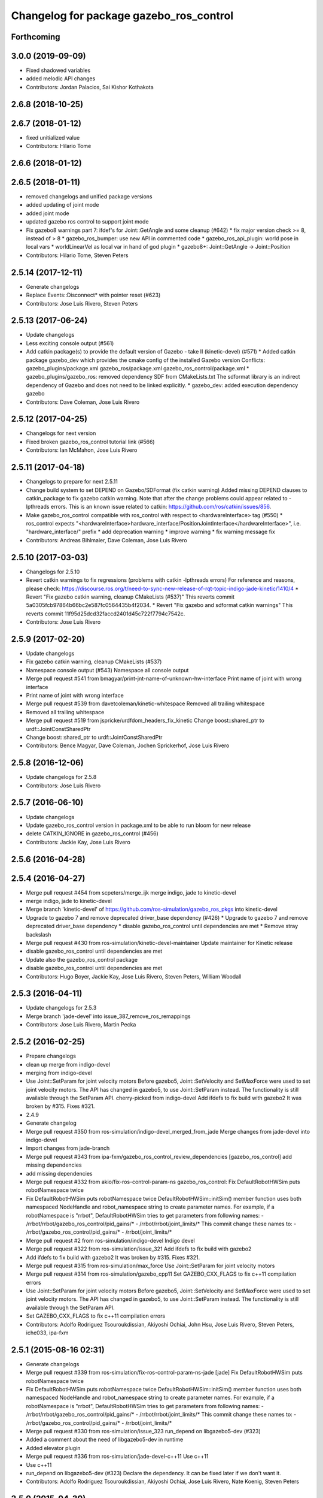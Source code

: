 ^^^^^^^^^^^^^^^^^^^^^^^^^^^^^^^^^^^^^^^^
Changelog for package gazebo_ros_control
^^^^^^^^^^^^^^^^^^^^^^^^^^^^^^^^^^^^^^^^

Forthcoming
-----------

3.0.0 (2019-09-09)
------------------
* Fixed shadowed variables
* added melodic API changes
* Contributors: Jordan Palacios, Sai Kishor Kothakota

2.6.8 (2018-10-25)
------------------

2.6.7 (2018-01-12)
------------------
* fixed unitialized value
* Contributors: Hilario Tome

2.6.6 (2018-01-12)
------------------

2.6.5 (2018-01-11)
------------------
* removed changelogs and unified package versions
* added updating of joint mode
* added joint mode
* updated gazebo ros control to support joint mode
* Fix gazebo8 warnings part 7: ifdef's for Joint::GetAngle and some cleanup (#642)
  * fix major version check >= 8, instead of > 8
  * gazebo_ros_bumper: use new API in commented code
  * gazebo_ros_api_plugin: world pose in local vars
  * worldLinearVel as local var in hand of god plugin
  * gazebo8+: Joint::GetAngle -> Joint::Position
* Contributors: Hilario Tome, Steven Peters

2.5.14 (2017-12-11)
-------------------
* Generate changelogs
* Replace Events::Disconnect* with pointer reset (#623)
* Contributors: Jose Luis Rivero, Steven Peters

2.5.13 (2017-06-24)
-------------------
* Update changelogs
* Less exciting console output (#561)
* Add catkin package(s) to provide the default version of Gazebo - take II (kinetic-devel) (#571)
  * Added catkin package gazebo_dev which provides the cmake config of the installed Gazebo version
  Conflicts:
  gazebo_plugins/package.xml
  gazebo_ros/package.xml
  gazebo_ros_control/package.xml
  * gazebo_plugins/gazebo_ros: removed dependency SDF from CMakeLists.txt
  The sdformat library is an indirect dependency of Gazebo and does not need to be linked explicitly.
  * gazebo_dev: added execution dependency gazebo
* Contributors: Dave Coleman, Jose Luis Rivero

2.5.12 (2017-04-25)
-------------------
* Changelogs for next version
* Fixed broken gazebo_ros_control tutorial link (#566)
* Contributors: Ian McMahon, Jose Luis Rivero

2.5.11 (2017-04-18)
-------------------
* Changelogs to prepare for next 2.5.11
* Change build system to set DEPEND on Gazebo/SDFormat (fix catkin warning)
  Added missing DEPEND clauses to catkin_package to fix gazebo catkin warning. Note that after the change problems could appear related to -lpthreads errors. This is an known issue related to catkin: https://github.com/ros/catkin/issues/856.
* Make gazebo_ros_control compatible with ros_control with respect to <hardwareInterface> tag (#550)
  * ros_control expects "<hardwareInterface>hardware_interface/PositionJointInterface</hardwareInterface>", i.e. "hardware_interface/" prefix
  * add deprecation warning
  * improve warning
  * fix warning message fix
* Contributors: Andreas Bihlmaier, Dave Coleman, Jose Luis Rivero

2.5.10 (2017-03-03)
-------------------
* Changelogs for 2.5.10
* Revert catkin warnings to fix regressions (problems with catkin -lpthreads errors)
  For reference and reasons, please check:
  https://discourse.ros.org/t/need-to-sync-new-release-of-rqt-topic-indigo-jade-kinetic/1410/4
  * Revert "Fix gazebo catkin warning, cleanup CMakeLists (#537)"
  This reverts commit 5a0305fcb97864b66bc2e587fc0564435b4f2034.
  * Revert "Fix gazebo and sdformat catkin warnings"
  This reverts commit 11f95d25dcd32faccd2401d45c722f7794c7542c.
* Contributors: Jose Luis Rivero

2.5.9 (2017-02-20)
------------------
* Update changelogs
* Fix gazebo catkin warning, cleanup CMakeLists (#537)
* Namespace console output (#543)
  Namespace all console output
* Merge pull request #541 from bmagyar/print-jnt-name-of-unknown-hw-interface
  Print name of joint with wrong interface
* Print name of joint with wrong interface
* Merge pull request #539 from davetcoleman/kinetic-whitespace
  Removed all trailing whitespace
* Removed all trailing whitespace
* Merge pull request #519 from jspricke/urdfdom_headers_fix_kinetic
  Change boost::shared_ptr to urdf::JointConstSharedPtr
* Change boost::shared_ptr to urdf::JointConstSharedPtr
* Contributors: Bence Magyar, Dave Coleman, Jochen Sprickerhof, Jose Luis Rivero

2.5.8 (2016-12-06)
------------------
* Update changelogs for 2.5.8
* Contributors: Jose Luis Rivero

2.5.7 (2016-06-10)
------------------
* Update changelogs
* Update gazebo_ros_control version in package.xml to be able to run bloom for new release
* delete CATKIN_IGNORE in gazebo_ros_control (#456)
* Contributors: Jackie Kay, Jose Luis Rivero

2.5.6 (2016-04-28)
------------------

2.5.4 (2016-04-27)
------------------
* Merge pull request #454 from scpeters/merge_ijk
  merge indigo, jade to kinetic-devel
* merge indigo, jade to kinetic-devel
* Merge branch 'kinetic-devel' of https://github.com/ros-simulation/gazebo_ros_pkgs into kinetic-devel
* Upgrade to gazebo 7 and remove deprecated driver_base dependency (#426)
  * Upgrade to gazebo 7 and remove deprecated driver_base dependency
  * disable gazebo_ros_control until dependencies are met
  * Remove stray backslash
* Merge pull request #430 from ros-simulation/kinetic-devel-maintainer
  Update maintainer for Kinetic release
* disable gazebo_ros_control until dependencies are met
* Update also the gazebo_ros_control package
* disable gazebo_ros_control until dependencies are met
* Contributors: Hugo Boyer, Jackie Kay, Jose Luis Rivero, Steven Peters, William Woodall

2.5.3 (2016-04-11)
------------------
* Update changelogs for 2.5.3
* Merge branch 'jade-devel' into issue_387_remove_ros_remappings
* Contributors: Jose Luis Rivero, Martin Pecka

2.5.2 (2016-02-25)
------------------
* Prepare changelogs
* clean up merge from indigo-devel
* merging from indigo-devel
* Use Joint::SetParam for joint velocity motors
  Before gazebo5, Joint::SetVelocity and SetMaxForce
  were used to set joint velocity motors.
  The API has changed in gazebo5, to use Joint::SetParam
  instead.
  The functionality is still available through the SetParam API.
  cherry-picked from indigo-devel
  Add ifdefs to fix build with gazebo2
  It was broken by #315.
  Fixes #321.
* 2.4.9
* Generate changelog
* Merge pull request #350 from ros-simulation/indigo-devel_merged_from_jade
  Merge changes from jade-devel into indigo-devel
* Import changes from jade-branch
* Merge pull request #343 from ipa-fxm/gazebo_ros_control_review_dependencies
  [gazebo_ros_control] add missing dependencies
* add missing dependencies
* Merge pull request #332 from akio/fix-ros-control-param-ns
  gazebo_ros_control: Fix DefaultRobotHWSim puts robotNamespace twice
* Fix DefaultRobotHWSim puts robotNamespace twice
  DefaultRobotHWSim::initSim() member function uses both
  namespaced NodeHandle and robot_namespace string to create
  parameter names.
  For example,  if a robotNamespace is "rrbot",
  DefaultRobotHWSim tries to get parameters from following names:
  - /rrbot/rrbot/gazebo_ros_control/pid_gains/*
  - /rrbot/rrbot/joint_limits/*
  This commit change these names to:
  - /rrbot/gazebo_ros_control/pid_gains/*
  - /rrbot/joint_limits/*
* Merge pull request #2 from ros-simulation/indigo-devel
  Indigo devel
* Merge pull request #322 from ros-simulation/issue_321
  Add ifdefs to fix build with gazebo2
* Add ifdefs to fix build with gazebo2
  It was broken by #315.
  Fixes #321.
* Merge pull request #315 from ros-simulation/max_force
  Use Joint::SetParam for joint velocity motors
* Merge pull request #314 from ros-simulation/gazebo_cpp11
  Set GAZEBO_CXX_FLAGS to fix c++11 compilation errors
* Use Joint::SetParam for joint velocity motors
  Before gazebo5, Joint::SetVelocity and SetMaxForce
  were used to set joint velocity motors.
  The API has changed in gazebo5, to use Joint::SetParam
  instead.
  The functionality is still available through the SetParam API.
* Set GAZEBO_CXX_FLAGS to fix c++11 compilation errors
* Contributors: Adolfo Rodriguez Tsouroukdissian, Akiyoshi Ochiai, John Hsu, Jose Luis Rivero, Steven Peters, iche033, ipa-fxm

2.5.1 (2015-08-16 02:31)
------------------------
* Generate changelogs
* Merge pull request #339 from ros-simulation/fix-ros-control-param-ns-jade
  [jade] Fix DefaultRobotHWSim puts robotNamespace twice
* Fix DefaultRobotHWSim puts robotNamespace twice
  DefaultRobotHWSim::initSim() member function uses both
  namespaced NodeHandle and robot_namespace string to create
  parameter names.
  For example,  if a robotNamespace is "rrbot",
  DefaultRobotHWSim tries to get parameters from following names:
  - /rrbot/rrbot/gazebo_ros_control/pid_gains/*
  - /rrbot/rrbot/joint_limits/*
  This commit change these names to:
  - /rrbot/gazebo_ros_control/pid_gains/*
  - /rrbot/joint_limits/*
* Merge pull request #330 from ros-simulation/issue_323
  run_depend on libgazebo5-dev (#323)
* Added a comment about the need of libgazebo5-dev in runtime
* Added elevator plugin
* Merge pull request #336 from ros-simulation/jade-devel-c++11
  Use c++11
* Use c++11
* run_depend on libgazebo5-dev (#323)
  Declare the dependency.
  It can be fixed later if we don't want it.
* Contributors: Adolfo Rodriguez Tsouroukdissian, Akiyoshi Ochiai, Jose Luis Rivero, Nate Koenig, Steven Peters

2.5.0 (2015-04-30)
------------------
* changelogs
* run_depend on libgazebo5-dev instead of gazebo5
* changelogs
* [style] remove trailing whitespace
* change the rosdep key for gazebo to gazebo5
* Contributors: Steven Peters, William Woodall

2.4.9 (2015-08-16 01:30)
------------------------
* Generate changelog
* Merge pull request #350 from ros-simulation/indigo-devel_merged_from_jade
  Merge changes from jade-devel into indigo-devel
* Import changes from jade-branch
* Merge pull request #343 from ipa-fxm/gazebo_ros_control_review_dependencies
  [gazebo_ros_control] add missing dependencies
* add missing dependencies
* Merge pull request #332 from akio/fix-ros-control-param-ns
  gazebo_ros_control: Fix DefaultRobotHWSim puts robotNamespace twice
* Fix DefaultRobotHWSim puts robotNamespace twice
  DefaultRobotHWSim::initSim() member function uses both
  namespaced NodeHandle and robot_namespace string to create
  parameter names.
  For example,  if a robotNamespace is "rrbot",
  DefaultRobotHWSim tries to get parameters from following names:
  - /rrbot/rrbot/gazebo_ros_control/pid_gains/*
  - /rrbot/rrbot/joint_limits/*
  This commit change these names to:
  - /rrbot/gazebo_ros_control/pid_gains/*
  - /rrbot/joint_limits/*
* Merge pull request #2 from ros-simulation/indigo-devel
  Indigo devel
* Merge pull request #322 from ros-simulation/issue_321
  Add ifdefs to fix build with gazebo2
* Add ifdefs to fix build with gazebo2
  It was broken by #315.
  Fixes #321.
* Merge pull request #315 from ros-simulation/max_force
  Use Joint::SetParam for joint velocity motors
* Merge pull request #314 from ros-simulation/gazebo_cpp11
  Set GAZEBO_CXX_FLAGS to fix c++11 compilation errors
* Use Joint::SetParam for joint velocity motors
  Before gazebo5, Joint::SetVelocity and SetMaxForce
  were used to set joint velocity motors.
  The API has changed in gazebo5, to use Joint::SetParam
  instead.
  The functionality is still available through the SetParam API.
* Set GAZEBO_CXX_FLAGS to fix c++11 compilation errors
* Contributors: Adolfo Rodriguez Tsouroukdissian, Akiyoshi Ochiai, Jose Luis Rivero, Steven Peters, iche033, ipa-fxm

2.4.8 (2015-03-17)
------------------
* Generate new changelog
* Merge pull request #244 from cottsay/control-urdf-fix
  gazebo_ros_control: add urdf to downstream catkin deps
* Merge pull request #283 from jim-rothrock/indigo-devel
  Added emergency stop support
* Added emergency stop support.
* Added emergency stop support.
* gazebo_ros_control: add urdf to downstream catkin deps
* Contributors: Adolfo Rodriguez Tsouroukdissian, Jim Rothrock, Jose Luis Rivero, Scott K Logan

2.4.7 (2014-12-15)
------------------
* Changelogs for 2.4.7 branch
* Merge pull request #266 from ipa-fxm/introduce_header_for_default_robot_hw_sim
  [gazebo_ros_control] move declaration for DefaultRobotHWSim to header file
* move declaration for DefaultRobotHWSim to header file
* Contributors: Adolfo Rodriguez Tsouroukdissian, Jose Luis Rivero, ipa-fxm

2.4.6 (2014-09-01)
------------------
* Changelogs for version 2.4.6
* 2.3.6
* Update changelogs for the upcoming release
* Merge pull request #221 from ros-simulation/fix_build
  Fix build for gazebo4
* Update default_robot_hw_sim.cpp
* Reduced changes
* Update for hydro + gazebo 1.9
* Fix to work with gazebo3
* Fix build with gazebo4 and indigo
* Update package.xml
  Add new maintainer.
* Merge remote-tracking branch 'origin/hydro-devel' into camera-info-manager
* Merge pull request #1 from ros-simulation/hydro-devel
  Merge from upstream
* Contributors: Adolfo Rodriguez Tsouroukdissian, Jonathan Bohren, Jose Luis Rivero, Nate Koenig, hsu, osrf

2.4.5 (2014-08-18)
------------------
* Changelogs for upcoming release
* Merge pull request #222 from ros-simulation/fix_build_indigo
  Port fix_build branch for indigo-devel (fix compilation for gazebo4)
* Fix typo: GAZEBO_VERSION_MAJOR -> GAZEBO_MAJOR_VERSION
* Port fix_build branch for indigo-devel
  See pull request #221
* Contributors: Jose Luis Rivero, Steven Peters, hsu

2.4.4 (2014-07-18)
------------------
* Update Changelog
* Update package.xml
  Add new maintainer.
* Merge pull request #217 from abubeck/patch-1
  Should fix build error for binary releases.
* Should fix build error for binary releases.
  See: http://www.ros.org/debbuild/indigo.html?q=gazebo_ros_control
* Merge remote-tracking branch 'upstream/hydro-devel' into hydro-devel
* Updated package.xml
* Updated package.xml
* Merge pull request #207 from pal-robotics/fix-194-hydro
  gazebo_ros_control: Revert 4776545, as it belongs in indigo-devel.
* Merge pull request #208 from pal-robotics/fix-194-indigo
  gazebo_ros_control: Fix 194 indigo
* gazebo_ros_control: default_robot_hw_sim:  Suppressing pid error message
  Depends on ros-controls/control_toolbox#21
* Revert 4776545, as it belongs in indigo-devel.
* Merge pull request #194 from jbohren-forks/quiet-pid-check
  gazebo_ros_control: default_robot_hw_sim: Suppressing pid error message
* Merge pull request #201 from jonbinney/indigo-repos
  Fix repository urls for indigo branch
* Merge pull request #202 from jonbinney/hydro-repos
  Fix repo names in package.xml's (hydro-devel branch)
* Fix repo names in package.xml's
* Fix repo names in package.xml's
* gazebo_ros_control: default_robot_hw_sim: Suppressing pid error message, depends on ros-controls/control_toolbox#21
* Merge pull request #193 from cottsay/indigo-devel
  Fix build failures
* gazebo_ros_control: Add dependency on angles
* gazebo_ros_control: Add build-time dependency on gazebo
  This fixes a regression caused by a889ef8b768861231a67b78781514d834f631b8e
* Merge remote-tracking branch 'upstream/hydro-devel' into hydro-devel
* Merge remote-tracking branch 'upstream/hydro-devel' into hydro-devel
* Merge pull request #1 from ros-simulation/hydro-devel
  Merge from upstream
* Contributors: Adolfo Rodriguez Tsouroukdissian, Alexander Bubeck, Dave Coleman, Jon Binney, Jonathan Bohren, Markus Bader, Scott K Logan, Steven Peters

2.4.3 (2014-05-12)
------------------
* update changelog
* Merge pull request #185 from pal-robotics/gazebo-ros-control-indigo
  [gazebo_ros_control] Indigo compatibility
* Compatibility with Indigo's ros_control.
  Also fixes #184.
* Remove build-time dependency on gazebo_ros.
* Fix broken build due to wrong rosconsole macro use
* Contributors: Adolfo Rodriguez Tsouroukdissian, Steven Peters

2.4.2 (2014-03-27)
------------------
* catkin_tag_changelog
* catkin_generate_changelog
* merging from hydro-devel
* 2.3.5
* catkin_tag_changelog
* catkin_generate_changelog and fix rst format for forthcoming logs
* Merge pull request #135 from jim-rothrock/hydro-devel
  gazebo_ros_control: The position and velocity hardware interfaces are now fully supported.
* Removed some debugging code.
* joint->SetAngle() and joint->SetVelocity() are now used to control
  position-controlled joints and velocity-controlled joints that do not
  have PID gain values stored on the Parameter Server.
* Position-controlled and velocity-controlled joints now use PID controllers
  instead of calling SetAngle() or SetVelocity(). readSim() now longer calls
  angles::shortest_angular_distance() when a joint is prismatic.
  PLUGINLIB_EXPORT_CLASS is now used to register the plugin.
* gazebo_ros_control now depends on control_toolbox.
* Merge remote-tracking branch 'upstream/hydro-devel' into hydro-devel
* Merge remote-tracking branch 'upstream/hydro-devel' into hydro-devel
* Added support for the position hardware interface. Completed support for the
  velocity hardware interface.
* Removed the "support more hardware interfaces" line.
* Contributors: Dave Coleman, Jim Rothrock, John Hsu

2.4.1 (2013-11-13 18:52)
------------------------
* bump patch version for indigo-devel to 2.4.1
* merging from indigo-devel after 2.3.4 release
* "2.3.4"
* preparing for 2.3.4 release (catkin_generate_changelog, catkin_tag_changelog)
* Merge branch 'hydro-devel' of github.com:ros-simulation/gazebo_ros_pkgs into indigo-devel
* Merge pull request #144 from meyerj/fix-125
  Fixed #125: gazebo_ros_control: controlPeriod greater than the simulation period causes unexpected results
* Merge branch 'hydro-devel' into spawn_model_pose_fix
* Merge pull request #134 from meyerj/gazebo-ros-control-use-model-nh
  gazebo_ros_control: Use the model NodeHandle to get the robot_description parameter
* Merge pull request #131 from po1/fix-dep
  Fix dependency issues
* gazebo_ros_control: added GazeboRosControlPlugin::Reset() method that resets the timestamps on world reset
* gazebo_ros_control: call writeSim() for each Gazebo world update independent of the control period
* Merge pull request #143 from meyerj/patch-1
  gazebo_ros_pkgs: use GetMaxStepSize() for the Gazebo simulation period
* gazebo_ros_pkgs: use GetMaxStepSize() for the Gazebo simulation period
* gazebo_ros_control: use the model NodeHandle to get the robot_description parameter
* Add missing run_depend to urdf in gazebo_ros_control
* Remove dependency to meta-package ros_controllers
* Contributors: Johannes Meyer, John Hsu, Paul Mathieu, hsu

2.4.0 (2013-10-14)
------------------
* "2.4.0"
* catkin_generate_changelog
* Contributors: John Hsu

2.3.5 (2014-03-26)
------------------
* catkin_tag_changelog
* catkin_generate_changelog and fix rst format for forthcoming logs
* Merge pull request #135 from jim-rothrock/hydro-devel
  gazebo_ros_control: The position and velocity hardware interfaces are now fully supported.
* Removed some debugging code.
* joint->SetAngle() and joint->SetVelocity() are now used to control
  position-controlled joints and velocity-controlled joints that do not
  have PID gain values stored on the Parameter Server.
* Position-controlled and velocity-controlled joints now use PID controllers
  instead of calling SetAngle() or SetVelocity(). readSim() now longer calls
  angles::shortest_angular_distance() when a joint is prismatic.
  PLUGINLIB_EXPORT_CLASS is now used to register the plugin.
* gazebo_ros_control now depends on control_toolbox.
* Merge remote-tracking branch 'upstream/hydro-devel' into hydro-devel
* Merge remote-tracking branch 'upstream/hydro-devel' into hydro-devel
* Added support for the position hardware interface. Completed support for the
  velocity hardware interface.
* Removed the "support more hardware interfaces" line.
* Contributors: Dave Coleman, Jim Rothrock, John Hsu

2.3.4 (2013-11-13 18:05)
------------------------
* "2.3.4"
* preparing for 2.3.4 release (catkin_generate_changelog, catkin_tag_changelog)
* Merge pull request #144 from meyerj/fix-125
  Fixed #125: gazebo_ros_control: controlPeriod greater than the simulation period causes unexpected results
* Merge branch 'hydro-devel' into spawn_model_pose_fix
* Merge pull request #134 from meyerj/gazebo-ros-control-use-model-nh
  gazebo_ros_control: Use the model NodeHandle to get the robot_description parameter
* Merge pull request #131 from po1/fix-dep
  Fix dependency issues
* gazebo_ros_control: added GazeboRosControlPlugin::Reset() method that resets the timestamps on world reset
* gazebo_ros_control: call writeSim() for each Gazebo world update independent of the control period
* Merge pull request #143 from meyerj/patch-1
  gazebo_ros_pkgs: use GetMaxStepSize() for the Gazebo simulation period
* gazebo_ros_pkgs: use GetMaxStepSize() for the Gazebo simulation period
* gazebo_ros_control: use the model NodeHandle to get the robot_description parameter
* Add missing run_depend to urdf in gazebo_ros_control
* Remove dependency to meta-package ros_controllers
* Contributors: Johannes Meyer, John Hsu, Paul Mathieu, hsu

2.3.3 (2013-10-10)
------------------
* "2.3.3"
* preparing for 2.3.3 release (catkin_generate_changelog, catkin_tag_changelog)
* Merge pull request #119 from jim-rothrock/hydro-devel
  gazebo_ros_control now uses joint_limits_interface
* Eliminated a joint_name variable and replaced it with joint_names\_[j].
  Modified some lines so that they fit in 100 columns. These changes were made
  in order to be consistent with the rest of the file.
* Merge remote-tracking branch 'upstream/hydro-devel' into hydro-devel
* joint_limits_interface is now used to enforce limits on effort-controlled
  joints.
* Added "joint_limits_interface" and "urdf" to the component list.
* Additional parameters are passed to robot_hw_sim->initSim(). These parameters
  are used by the joint limits interface.
* Added "joint_limits_interface" and "urdf" to the build dependency list.
* Added the robot_namespace and urdf_model parameters to initSim().
* Added the urdf_string parameter to parseTransmissionsFromURDF().
* Contributors: Dave Coleman, Jim Rothrock, John Hsu

2.3.2 (2013-09-19)
------------------
* preparing for 2.3.2 release
* Merge pull request #114 from hsu/hydro-devel
  preparing for 2.3.2 release
* bump versions to 2.3.2
* Updating changelog for 2.3.2
* Merge branch 'hydro-devel' into synchronize_with_drcsim_plugins
* Contributors: John Hsu, hsu

2.3.1 (2013-08-27)
------------------
* Updating changelogs
* Merge pull request #103 from ros-simulation/ros_control_plugin_header
  Created a header file for the ros_control gazebo plugin
* Cleaned up template, fixes for header files
* Renamed plugin to match file name, tweaked CMakeLists
* Created a header file for the ros_control gazebo plugin
* Contributors: Dave Coleman, William Woodall

2.3.0 (2013-08-12)
------------------
* Updated changelogs
* Renamed ros_control_plugin, updated documentation
* Contributors: Dave Coleman

2.2.1 (2013-07-29 18:02)
------------------------
* Updated changelogs
* Contributors: Dave Coleman

2.2.0 (2013-07-29 13:55)
------------------------
* Updated changelogs
* Merge pull request #88 from ros-simulation/gazeb_plugins_ros_init
  Standardized the way ROS nodes are initialized in gazebo plugins
* Merged hydro branch
* Merge branch 'hydro-devel' into add_video_plugin
* Merged hydro-devel
* Merge pull request #87 from ros-simulation/remove_SDF_find_package_hydro
  Remove find_package(SDF) from CMakeLists.txt
* Standardized the way ROS nodes are initialized in gazebo plugins
* Remove find_package(SDF) from CMakeLists.txt
  It is sufficient to find gazebo, which will export the information
  about the SDFormat package.
* Merge branch 'hydro-devel' of github.com:ros-simulation/gazebo_ros_pkgs into hydro-pcl-conversions
* Merge pull request #80 from ros-simulation/tranmission_parsing
  Updated Tranmission parsing
* Merge branch 'tranmission_parsing' into groovy-devel
* Merge branch 'hydro-devel' into tranmission_parsing
* Merge branch 'hydro-devel' into merge_hydro_into_groovy
* Merged hydro-devel branch in groovy-devel
* Doc and debug update
* Merged hydro-devel
* Hid debug info
* Merged from Hydro-devel
* Merge branch 'hydro-devel' into tranmission_parsing
* Moved trasmission parsing to ros_control
* Contributors: Dave Coleman, John Hsu, Piyush Khandelwal, Steven Peters

2.1.5 (2013-07-18)
------------------
* changelogs for 2.1.5
* Contributors: Tully Foote

2.1.4 (2013-07-14)
------------------
* Bumped pkg version
* Updated changelogs
* Fixed for Jenkins broken dependency on SDF in ros_control
* Merge pull request #75 from ros-simulation/add_tbb_temp
  Add tbb temporarily to work around #74
* Contributors: Dave Coleman, Tully Foote

2.1.3 (2013-07-13)
------------------
* adding changelog 2.1.3
* Contributors: Tully Foote

2.1.2 (2013-07-12)
------------------
* Added changelogs
* Merge pull request #70 from ros-simulation/cmake_cleanup
  Cmake cleanup
* Cleaned up CMakeLists.txt for all gazebo_ros_pkgs
* Contributors: Dave Coleman

2.1.1 (2013-07-10)
------------------
* Merge pull request #66 from ros-simulation/dynamic_reconfigure
  Fixed dynamic reconfigure namespace, cleaned up various code
* Merge branch 'hydro-devel' into dev
* Merge pull request #64 from jhu-lcsr-forks/hydro-devel
  making RobotHWSim::initSim pure virtual
* making RobotHWSim::initSim pure virtual
* Cleaning up code
* Merge pull request #56 from jhu-lcsr-forks/hydro-devel
  Adding install targets
* Adding install targets
* Contributors: Dave Coleman, Jonathan Bohren

2.1.0 (2013-06-27)
------------------
* Made version match the rest of gazebo_ros_pkgs per bloom
* Added dependency on ros_controllers
* Merge branch 'hydro-devel' of github.com:osrf/gazebo_ros_pkgs into hydro-devel
* Clarifying language in readme
* Merge pull request #46 from osrf/robot_hw_sim
  <transmission> tags for gazebo_ros_control
* Made default period Gazebo's period
* Made control period optional
* Tweaked README
* Added support for reading <tranmission> tags and other cleaning up
* Merge pull request #44 from osrf/robot_hw_sim
  Renamed RobotSim to RobotHWSim
* Renamed RobotSim to RobotHWSim
* Merge branch 'hydro-devel' of https://github.com/osrf/gazebo_ros_pkgs into terminate_service_thread_fix
  Conflicts:
  gazebo_plugins/include/gazebo_plugins/PubQueue.h
* Merge pull request #40 from jhu-lcsr-forks/hydro-devel
  Eh, we don't have much time before Friday's freeze date.
  Adding merged gazebo_ros_control and ros_control_gazebo to gazebo_ros_pkgs
* Renaming all gazebo_ros_control stuff to be in the same package
* Refactoring gazebo_ros_control packages into a single package, removing exampls (they will go elsewhere)
* updating readme for gazebo_ros_control
* Merging in gazebo_ros_control
* making gazebo_ros_control a metapackage
* Moving readme
* Merging readmes
* eating this
* Merging gazebo_ros_control and ros_control_gazebo
* Contributors: Dave Coleman, Johannes Meyer, Jonathan Bohren

2.0.2 (2013-06-20)
------------------

2.0.1 (2013-06-19)
------------------

2.0.0 (2013-06-18)
------------------
